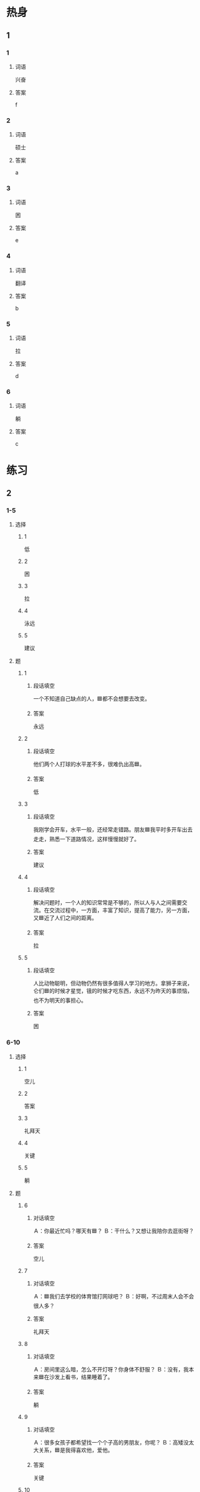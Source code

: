 * 热身

** 1
:PROPERTIES:
:ID: f6404525-2a0a-471c-bcd1-2590a22fbb2d
:END:

*** 1

**** 词语

兴奋

**** 答案

f

*** 2

**** 词语

硕士

**** 答案

a

*** 3

**** 词语

困

**** 答案

e

*** 4

**** 词语

翻译

**** 答案

b

*** 5

**** 词语

拉

**** 答案

d

*** 6

**** 词语

躺

**** 答案

c

* 练习

** 2

*** 1-5
:PROPERTIES:
:ID: 1d5b865d-885d-42de-a74a-ac03804e33f9
:END:

**** 选择

***** 1

低

***** 2

困

***** 3

拉

***** 4

泳远

***** 5

建议

**** 题

***** 1

****** 段话填空

一个不知道自己缺点的人，🟦都不会想要去改变。

****** 答案

永远

***** 2

****** 段话填空

他们两个人打球的水平差不多，很难仇出高🟦。

****** 答案

低

***** 3

****** 段话填空

我刚学会开车，水平一般，还经常走错路。朋友🟦我平时多开车出去走走，熟悉一下道路情况，这样慢慢就好了。

****** 答案

建议

***** 4

****** 段话填空

解决问题时，一个人的知识常常是不够的，所以人与人之间需要交流。在交流过程中，一方面，丰富了知识，提高了能力，另一方面，又🟦近了人们之间的距离。

****** 答案

拉

***** 5

****** 段话填空

人比动物聪明，但动物仍然有很多值得人学习的地方。拿狮子来说，仑们🟦的时候才星觉，锇的时候才吃东西，永远不为昨天的事烦恼，也不为明天的事担心。

****** 答案

困

*** 6-10
:PROPERTIES:
:ID: 20e7db65-d9c1-4ed5-96ef-5d2cf676f54e
:END:

**** 选择

***** 1

空儿

***** 2

答案

***** 3

礼拜天

***** 4

关键

***** 5

躺

**** 题

***** 6

****** 对话填空

Ａ：你最近忙吗？哪天有🟦？
Ｂ：干什么？又想让我陪你去逛街呀？

****** 答案

空儿

***** 7

****** 对话填空

Ａ：🟦我们去学校的体育馆打网球吧？
Ｂ：好啊，不过周末人会不会很人多？

****** 答案

礼拜天

***** 8

****** 对话填空

Ａ：房间里这么暗，怎么不开灯呀？你身体不舒服？
Ｂ：没有，我本来🟦在沙发上看书，结果睡着了。

****** 答案

躺

***** 9

****** 对话填空

Ａ：很多女孩子都希望找一个个子高的男朋友，你呢？
Ｂ：高矮没太大关系，🟦是我得喜欢他，爱他。

****** 答案

关键

***** 10

****** 对话填空

Ａ：怎么了？什么事这么不高兴？
Ｂ：别提了，今天考试写🟦写到最后，发现少了一个，又来不及改了。

****** 答案

答案
* 注释

** 1

*** 比一比

**** 做一做

***** 词语

****** 1

不过

****** 2
:PROPERTIES:
:ID: 6fd2e284-9b49-49fc-9e08-9abe329f362a
:END:

但是

***** 题

****** 1
:PROPERTIES:
:ID: 5adf7159-3653-4b31-8bb2-03757250c3f0
:END:

******* 课文

每天喝上点儿葡萄酒，对身体是有好处的不能喝太多。🟦不能喝太多。

******* 答案

******** 1

1

******** 2

1

****** 2
:PROPERTIES:
:ID: a5b457df-d8a4-425a-b36f-4d6552e06dbc
:END:

******* 课文

他结婚的时候🟦20岁。

******* 答案

******** 1

1

******** 2

0

****** 3
:PROPERTIES:
:ID: fffe64cc-c43f-47b0-85a4-b8857ea58f6d
:END:

******* 课文

大部分人每天晚上至少应该睡7个小时，🟦这个标准并不适合每一个人。

******* 答案

******** 1

1

******** 2

1

****** 4
:PROPERTIES:
:ID: 1510a436-0522-48c9-be45-02b5f680480c
:END:

******* 课文

对不起，先生，我们店的吊卡机环了，只能用现金。🟦商场附近有衫银行，您出了门右转，走到头儿就能看到。

******* 答案

******** 1

1

******** 2

0

****** 5
:PROPERTIES:
:ID: 39673ba3-112c-4d05-ad07-63f08ca3ef75
:END:

******* 课文

这次亲戚来北京🟦住两三天，就让他来家里住吧，不用信宾馆了。

******* 答案

******** 1

1

******** 2

0

* 扩展

** 做一做
:PROPERTIES:
:ID: f46acb01-11ac-4564-b0a4-9793387d5c76
:END:

*** 选择

**** 1

经济

**** 2

经验

**** 3

经历

*** 题

**** 1

***** 内容填空

取得成功的人都🟦过许多失败，他们和普通人的区别是，他们坚持了下来，正是这种坚持，使他们从失败走向了成功。

***** 答案

****** 1

经历

**** 2

***** 内容填空

我哥哥今年26岁，现在正在读硕士研究生，学的是🟦法专业。我觉得他不但能力强，而且脾气好，将来一定能找到一份很好的工作。

***** 答案

****** 1

经济

**** 3

***** 内容填空

我们长大的过程，就是解决一个又一个问题，在失败中慢慢积累🟦，在成功中慢慢获得信心的过程。

***** 答案

****** 1

经验

* 课文
** 1
*** 转录
孙月：礼拜天有空儿吗？陪我去逛街怎么样？我想去给丈夫买个生日礼物。
王静：我可能去不了，最近事情多。
孙月：你最近是不是工作特别忙？
王静：我现在上有老，下有小。除了工作以外，家里还有母亲和儿子需要照顾。
孙月：真是辛苦啊！你最近脸色不太好，是不是哪儿不舒服？要注意身体啊。
王静：没事儿，谢谢！不过现在我很幸福，因为在母亲面前我可以做一个永远长不大的孩子；在孩子面前我又是个能照顾他的母亲，这让我有了努力的方向。
** 2
*** 转录
高老师：你看人家王老师，刚来这儿工作三年就当了教授，还有个好妻子，真让人美蓉！
李老师：其实，你在别人眼中也是很幸福的，只是你自已没有发现。
高老师：是吗？我哪能跟王老师比啊？
李老师：你有一个漂亮的女儿，还那么优秀，硕士毕业后就当了翻译。
高老师：我女儿确实不错，记得她刚拿到第一个月工资时，就兴奋地拉着我和她爸俩去商场，给我们买礼物，那时我和她爸心里别提多美了！
李老师：所以说每个人有每个人的生活，不用羡慕别人。你美慕别人的时候，他们可能也正在羡慕你呢。
** 3
*** 转录
小雨：时间过得真快，马上就要毕业了。毕业后你打算做什么？
小夏：我还没想好呢，正想听听你的建议。你觉得在选择职业时，收入重要吗？
小雨：在我看来，赚钱多少不是最重要的，兴趣才是关键。只有做自已喜欢的事，才会觉得幸福，将来也会有更好的发展。
小夏：我也这么想。如果我带着热情去做自己喜欢的工作，就不会感到累。不过，现在什么东西都那么贵，生活压力太大了，没有钱也不会过得幸福啊！
小雨：幸福其实很筒单，它不是只要有钱就能买到的。我觉得工作结束回家后，洗个热水澡，然后躺在床上看看书、听听音乐，困了睡睡觉，就很幸福。
小夏：你说的也对。如果能找到一份自己既感兴趣，收入又不错的工作，那就最好了。
** 4
*** 转录
有的人希望穿得再好一些，房子再大一些，认为经济条件越好人就越幸福。其实有很多富人过得并不愉快，而有些穷人却过得很快乐。有钱不一定幸福，因为很多东西都是不能用钱买到的，例如时间、感情、生活经历等。但是，从另外一个方面看，如果没钱，也，很难过得幸福。当你生病了，如果由于缺钱而不能及时去看医生，你的健康都很难得到保证，就更别说幸福了。
** 5
*** 转录
什么是幸福？有的人认为，工资高、能赚钱就是幸福；有的人认为，情放松、身体健康才是幸福；也有人认为，能帮助别人就是一种幸福。还有人说，小时候幸福是一件东西，比如一块橡皮、一块糖，得到了就很幸福；长大后幸福是一种态度，生活的态度决定了我们幸福感的高低。那怎样才算是真正的幸福？其实，幸福并没有一个标准答案，每个人对幸福都有不同的理解。不管你认为幸福是什么，只要你用心去找，就一定能发现它。
